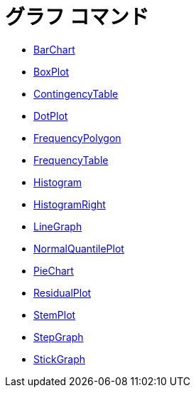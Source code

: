 = グラフ コマンド
:page-en: commands/Chart_Commands
ifdef::env-github[:imagesdir: /ja/modules/ROOT/assets/images]

* xref:/commands/BarChart.adoc[BarChart]
* xref:/commands/BoxPlot.adoc[BoxPlot]
* xref:/commands/ContingencyTable.adoc[ContingencyTable]
* xref:/commands/DotPlot.adoc[DotPlot]
* xref:/commands/FrequencyPolygon.adoc[FrequencyPolygon]
* xref:/commands/FrequencyTable.adoc[FrequencyTable]
* xref:/commands/Histogram.adoc[Histogram]
* xref:/commands/HistogramRight.adoc[HistogramRight]
* xref:/commands/LineGraph.adoc[LineGraph]
* xref:/commands/NormalQuantilePlot.adoc[NormalQuantilePlot]
* xref:/commands/PieChart.adoc[PieChart]
* xref:/commands/ResidualPlot.adoc[ResidualPlot]
* xref:/commands/StemPlot.adoc[StemPlot]
* xref:/commands/StepGraph.adoc[StepGraph]
* xref:/commands/StickGraph.adoc[StickGraph]
